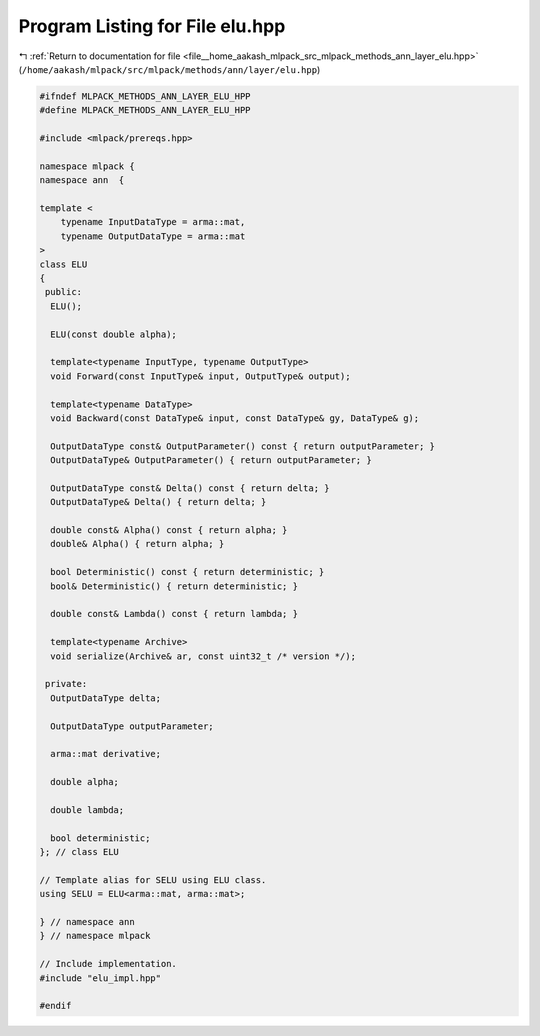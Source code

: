 
.. _program_listing_file__home_aakash_mlpack_src_mlpack_methods_ann_layer_elu.hpp:

Program Listing for File elu.hpp
================================

|exhale_lsh| :ref:`Return to documentation for file <file__home_aakash_mlpack_src_mlpack_methods_ann_layer_elu.hpp>` (``/home/aakash/mlpack/src/mlpack/methods/ann/layer/elu.hpp``)

.. |exhale_lsh| unicode:: U+021B0 .. UPWARDS ARROW WITH TIP LEFTWARDS

.. code-block:: cpp

   
   #ifndef MLPACK_METHODS_ANN_LAYER_ELU_HPP
   #define MLPACK_METHODS_ANN_LAYER_ELU_HPP
   
   #include <mlpack/prereqs.hpp>
   
   namespace mlpack {
   namespace ann  {
   
   template <
       typename InputDataType = arma::mat,
       typename OutputDataType = arma::mat
   >
   class ELU
   {
    public:
     ELU();
   
     ELU(const double alpha);
   
     template<typename InputType, typename OutputType>
     void Forward(const InputType& input, OutputType& output);
   
     template<typename DataType>
     void Backward(const DataType& input, const DataType& gy, DataType& g);
   
     OutputDataType const& OutputParameter() const { return outputParameter; }
     OutputDataType& OutputParameter() { return outputParameter; }
   
     OutputDataType const& Delta() const { return delta; }
     OutputDataType& Delta() { return delta; }
   
     double const& Alpha() const { return alpha; }
     double& Alpha() { return alpha; }
   
     bool Deterministic() const { return deterministic; }
     bool& Deterministic() { return deterministic; }
   
     double const& Lambda() const { return lambda; }
   
     template<typename Archive>
     void serialize(Archive& ar, const uint32_t /* version */);
   
    private:
     OutputDataType delta;
   
     OutputDataType outputParameter;
   
     arma::mat derivative;
   
     double alpha;
   
     double lambda;
   
     bool deterministic;
   }; // class ELU
   
   // Template alias for SELU using ELU class.
   using SELU = ELU<arma::mat, arma::mat>;
   
   } // namespace ann
   } // namespace mlpack
   
   // Include implementation.
   #include "elu_impl.hpp"
   
   #endif
